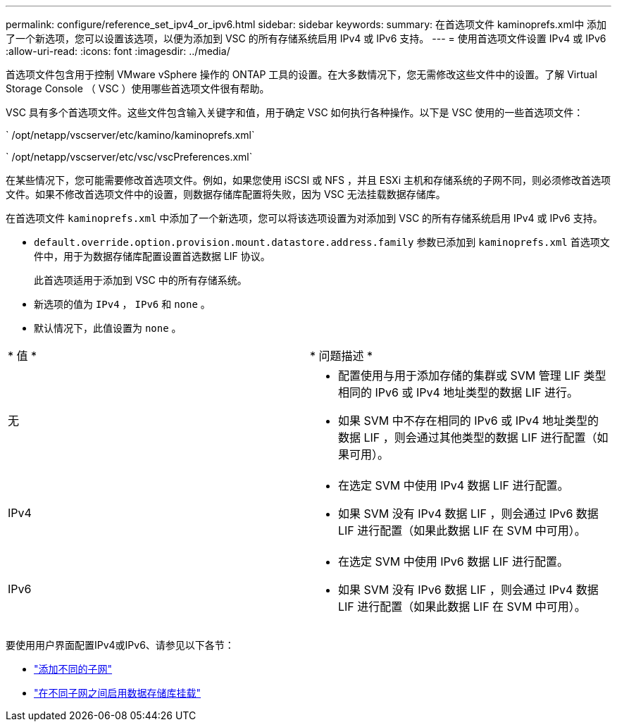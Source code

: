 ---
permalink: configure/reference_set_ipv4_or_ipv6.html 
sidebar: sidebar 
keywords:  
summary: 在首选项文件 kaminoprefs.xml中 添加了一个新选项，您可以设置该选项，以便为添加到 VSC 的所有存储系统启用 IPv4 或 IPv6 支持。 
---
= 使用首选项文件设置 IPv4 或 IPv6
:allow-uri-read: 
:icons: font
:imagesdir: ../media/


[role="lead"]
首选项文件包含用于控制 VMware vSphere 操作的 ONTAP 工具的设置。在大多数情况下，您无需修改这些文件中的设置。了解 Virtual Storage Console （ VSC ）使用哪些首选项文件很有帮助。

VSC 具有多个首选项文件。这些文件包含输入关键字和值，用于确定 VSC 如何执行各种操作。以下是 VSC 使用的一些首选项文件：

` /opt/netapp/vscserver/etc/kamino/kaminoprefs.xml`

` /opt/netapp/vscserver/etc/vsc/vscPreferences.xml`

在某些情况下，您可能需要修改首选项文件。例如，如果您使用 iSCSI 或 NFS ，并且 ESXi 主机和存储系统的子网不同，则必须修改首选项文件。如果不修改首选项文件中的设置，则数据存储库配置将失败，因为 VSC 无法挂载数据存储库。

在首选项文件 `kaminoprefs.xml` 中添加了一个新选项，您可以将该选项设置为对添加到 VSC 的所有存储系统启用 IPv4 或 IPv6 支持。

* `default.override.option.provision.mount.datastore.address.family` 参数已添加到 `kaminoprefs.xml` 首选项文件中，用于为数据存储库配置设置首选数据 LIF 协议。
+
此首选项适用于添加到 VSC 中的所有存储系统。

* 新选项的值为 `IPv4` ， `IPv6` 和 `none` 。
* 默认情况下，此值设置为 `none` 。


|===


| * 值 * | * 问题描述 * 


 a| 
无
 a| 
* 配置使用与用于添加存储的集群或 SVM 管理 LIF 类型相同的 IPv6 或 IPv4 地址类型的数据 LIF 进行。
* 如果 SVM 中不存在相同的 IPv6 或 IPv4 地址类型的数据 LIF ，则会通过其他类型的数据 LIF 进行配置（如果可用）。




 a| 
IPv4
 a| 
* 在选定 SVM 中使用 IPv4 数据 LIF 进行配置。
* 如果 SVM 没有 IPv4 数据 LIF ，则会通过 IPv6 数据 LIF 进行配置（如果此数据 LIF 在 SVM 中可用）。




 a| 
IPv6
 a| 
* 在选定 SVM 中使用 IPv6 数据 LIF 进行配置。
* 如果 SVM 没有 IPv6 数据 LIF ，则会通过 IPv4 数据 LIF 进行配置（如果此数据 LIF 在 SVM 中可用）。


|===
要使用用户界面配置IPv4或IPv6、请参见以下各节：

* link:../configure/add_different_subnets.html["添加不同的子网"]
* link:../configure/task_enable_datastore_mounting_across_different_subnets.html["在不同子网之间启用数据存储库挂载"]

